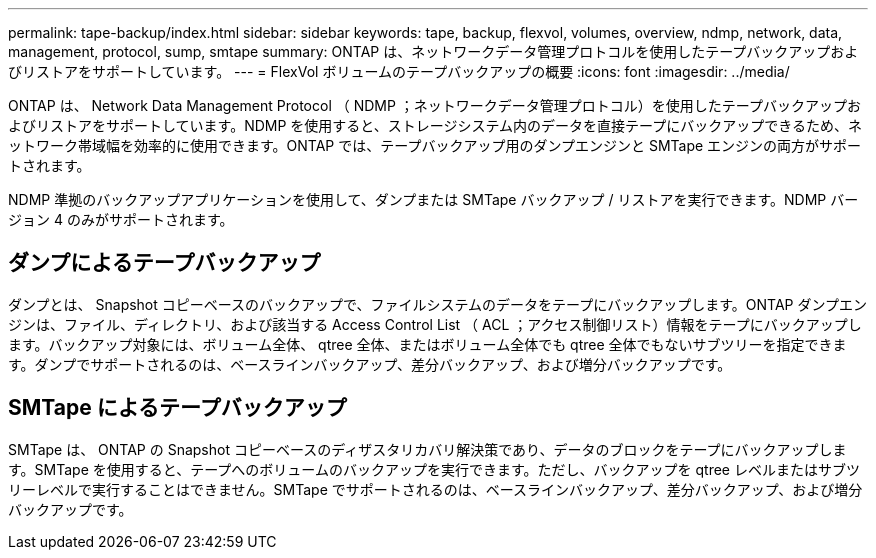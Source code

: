 ---
permalink: tape-backup/index.html 
sidebar: sidebar 
keywords: tape, backup, flexvol, volumes, overview, ndmp, network, data, management, protocol, sump, smtape 
summary: ONTAP は、ネットワークデータ管理プロトコルを使用したテープバックアップおよびリストアをサポートしています。 
---
= FlexVol ボリュームのテープバックアップの概要
:icons: font
:imagesdir: ../media/


[role="lead"]
ONTAP は、 Network Data Management Protocol （ NDMP ；ネットワークデータ管理プロトコル）を使用したテープバックアップおよびリストアをサポートしています。NDMP を使用すると、ストレージシステム内のデータを直接テープにバックアップできるため、ネットワーク帯域幅を効率的に使用できます。ONTAP では、テープバックアップ用のダンプエンジンと SMTape エンジンの両方がサポートされます。

NDMP 準拠のバックアップアプリケーションを使用して、ダンプまたは SMTape バックアップ / リストアを実行できます。NDMP バージョン 4 のみがサポートされます。



== ダンプによるテープバックアップ

ダンプとは、 Snapshot コピーベースのバックアップで、ファイルシステムのデータをテープにバックアップします。ONTAP ダンプエンジンは、ファイル、ディレクトリ、および該当する Access Control List （ ACL ；アクセス制御リスト）情報をテープにバックアップします。バックアップ対象には、ボリューム全体、 qtree 全体、またはボリューム全体でも qtree 全体でもないサブツリーを指定できます。ダンプでサポートされるのは、ベースラインバックアップ、差分バックアップ、および増分バックアップです。



== SMTape によるテープバックアップ

SMTape は、 ONTAP の Snapshot コピーベースのディザスタリカバリ解決策であり、データのブロックをテープにバックアップします。SMTape を使用すると、テープへのボリュームのバックアップを実行できます。ただし、バックアップを qtree レベルまたはサブツリーレベルで実行することはできません。SMTape でサポートされるのは、ベースラインバックアップ、差分バックアップ、および増分バックアップです。
